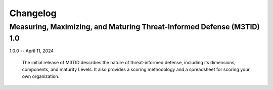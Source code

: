 Changelog
=========

Measuring, Maximizing, and Maturing Threat-Informed Defense (M3TID) 1.0
-----------------------------------------------------------------------

1.0.0 -- April 11, 2024

    The initial release of M3TID describes the nature of threat-informed defense,
    including its dimensions, components, and maturity Levels. It also provides a
    scoring methodology and a spreadsheet for scoring your own organization.
